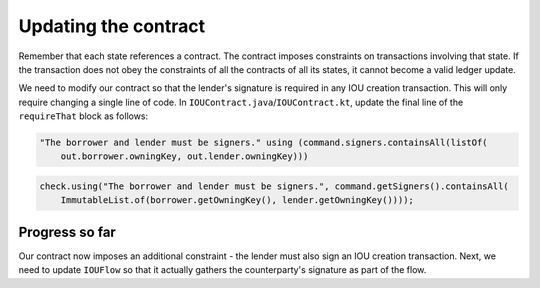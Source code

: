.. highlight:: kotlin
.. raw:: html

   <script type="text/javascript" src="_static/jquery.js"></script>
   <script type="text/javascript" src="_static/codesets.js"></script>

Updating the contract
=====================

Remember that each state references a contract. The contract imposes constraints on transactions involving that state.
If the transaction does not obey the constraints of all the contracts of all its states, it cannot become a valid
ledger update.

We need to modify our contract so that the lender's signature is required in any IOU creation transaction. This will
only require changing a single line of code. In ``IOUContract.java``/``IOUContract.kt``, update the final line of the
``requireThat`` block as follows:

.. container:: codeset

    .. code-block:: kotlin

        "The borrower and lender must be signers." using (command.signers.containsAll(listOf(
            out.borrower.owningKey, out.lender.owningKey)))

    .. code-block:: java

        check.using("The borrower and lender must be signers.", command.getSigners().containsAll(
            ImmutableList.of(borrower.getOwningKey(), lender.getOwningKey())));

Progress so far
---------------
Our contract now imposes an additional constraint - the lender must also sign an IOU creation transaction. Next, we
need to update ``IOUFlow`` so that it actually gathers the counterparty's signature as part of the flow.